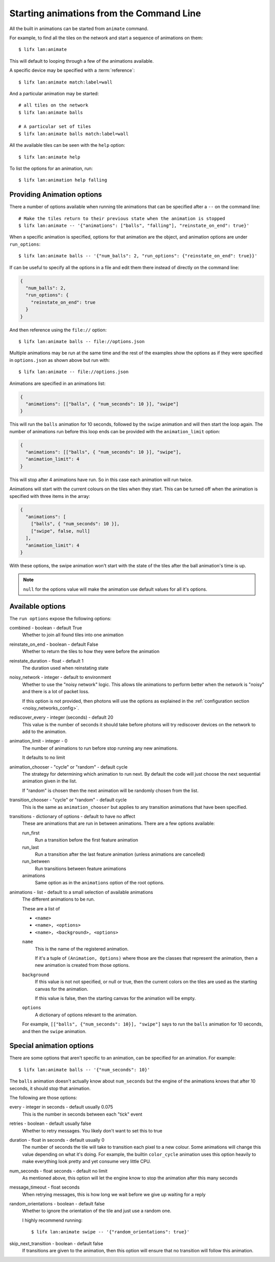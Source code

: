 .. _tile_animation_commands:

Starting animations from the Command Line
=========================================

All the built in animations can be started from ``animate`` command.

For example, to find all the tiles on the network and start a sequence of
animations on them::

    $ lifx lan:animate

This will default to looping through a few of the animations available.

A specific device may be specified with a :term:`reference`::

    $ lifx lan:animate match:label=wall

And a particular animation may be started::

    # all tiles on the network
    $ lifx lan:animate balls

    # A particular set of tiles
    $ lifx lan:animate balls match:label=wall

All the available tiles can be seen with the ``help`` option::

    $ lifx lan:animate help

To list the options for an animation, run::

    $ lifx lan:animation help falling

Providing Animation options
---------------------------

There a number of options available when running tile animations that can be
specified after a ``--`` on the command line::

    # Make the tiles return to their previous state when the animation is stopped
    $ lifx lan:animate -- '{"animations": ["balls", "falling"], "reinstate_on_end": true}'

When a specific animation is specified, options for that animation are the
object, and animation options are under ``run_options``::

    $ lifx lan:animate balls -- '{"num_balls": 2, "run_options": {"reinstate_on_end": true}}'

If can be useful to specify all the options in a file and edit them there
instead of directly on the command line:

.. code-block:: json

    {
      "num_balls": 2,
      "run_options": {
        "reinstate_on_end": true
      }
    }

And then reference using the ``file://`` option::

    $ lifx lan:animate balls -- file://options.json

Multiple animations may be run at the same time and the rest of the examples
show the options as if they were specified in ``options.json`` as shown above
but run with::

    $ lifx lan:animate -- file://options.json

Animations are specified in an animations list:

.. code-block:: json

    {
      "animations": [["balls", { "num_seconds": 10 }], "swipe"]
    }

This will run the ``balls`` animation for 10 seconds, followed by the ``swipe``
animation and will then start the loop again. The number of animations run
before this loop ends can be provided with the ``animation_limit`` option:

.. code-block:: json

    {
      "animations": [["balls", { "num_seconds": 10 }], "swipe"],
      "animation_limit": 4
    }

This will stop after 4 animations have run. So in this case each animation will
run twice.

Animations will start with the current colours on the tiles when they start.
This can be turned off when the animation is specified with three items in
the array:

.. code-block:: json

    {
      "animations": [
        ["balls", { "num_seconds": 10 }],
        ["swipe", false, null]
      ],
      "animation_limit": 4
    }

With these options, the swipe animation won't start with the state of the
tiles after the ball animation's time is up.

.. note:: ``null`` for the options value will make the animation use default
    values for all it's options.

Available options
-----------------

The ``run options`` expose the following options:

combined - boolean - default True
    Whether to join all found tiles into one animation

reinstate_on_end - boolean - default False
    Whether to return the tiles to how they were before the animation

reinstate_duration - float - default 1
    The duration used when reinstating state

noisy_network - integer - default to environment
    Whether to use the "noisy network" logic. This allows tile animations
    to perform better when the network is "noisy" and there is a lot of
    packet loss.

    If this option is not provided, then photons will use the options as
    explained in the :ref:`configuration section <noisy_networks_config>`.

rediscover_every - integer (seconds) - default 20
    This value is the number of seconds it should take before photons will try
    rediscover devices on the network to add to the animation.

animation_limit - integer - 0
    The number of animations to run before stop running any new animations.

    It defaults to no limit

animation_chooser - "cycle" or "random" - default cycle
    The strategy for determining which animation to run next. By default the
    code will just choose the next sequential animation given in the list.

    If "random" is chosen then the next animation will be randomly chosen
    from the list.
    
transition_chooser - "cycle" or "random" - default cycle
    This is the same as ``animation_chooser`` but applies to any transition
    animations that have been specified.

transitions - dictionary  of options - default to have no affect
    These are animations that are run in between animations. There are a few
    options available:

    run_first
        Run a transition before the first feature animation

    run_last
        Run a transition after the last feature animation (unless animations
        are cancelled)

    run_between
        Run transitions between feature animations

    animations
        Same option as in the ``animations`` option of the root options.

animations - list - default to a small selection of available animations
    The different animations to be run.

    These are a list of

    * ``<name>``
    * ``<name>, <options>``
    * ``<name>, <background>, <options>``

    ``name``
        This is the name of the registered animation.

        If it's a tuple of ``(Animation, Options)`` where those are the classes
        that represent the animation, then a new animation is created from
        those options.

    ``background``
        If this value is not not specified, or null or true, then the current
        colors on the tiles are used as the starting canvas for the animation.

        If this value is false, then the starting canvas for the animation will
        be empty.

    ``options``
        A dictionary of options relevant to the animation.

    For example, ``[["balls", {"num_seconds": 10}], "swipe"]`` says to run
    the ``balls`` animation for 10 seconds, and then the ``swipe`` animation.

Special animation options
-------------------------

There are some options that aren't specific to an animation, can be specified
for an animation. For example::

    $ lifx lan:animate balls -- '{"num_seconds": 10}'

The ``balls`` animation doesn't actually know about ``num_seconds`` but the
engine of the animations knows that after 10 seconds, it should stop that
animation.

The following are those options:

every - integer in seconds - default usually 0.075
    This is the number in seconds between each "tick" event

retries - boolean - default usually false
    Whether to retry messages. You likely don't want to set this to true

duration - float in seconds - default usually 0
    The number of seconds the tile will take to transition each pixel to a
    new colour. Some animations will change this value depending on what it's
    doing. For example, the builtin ``color_cycle`` animation uses this option
    heavily to make everything look pretty and yet consume very little CPU.

num_seconds - float seconds - default no limit
    As mentioned above, this option will let the engine know to stop the
    animation after this many seconds

message_timeout - float seconds
    When retrying messages, this is how long we wait before we give up waiting
    for a reply

random_orientations - boolean - default false
    Whether to ignore the orientation of the tile and just use a random one.

    I highly recommend running::
        
        $ lifx lan:animate swipe -- '{"random_orientations": true}'

skip_next_transition - boolean - default false
    If transitions are given to the animation, then this option will ensure
    that no transition will follow this animation.
